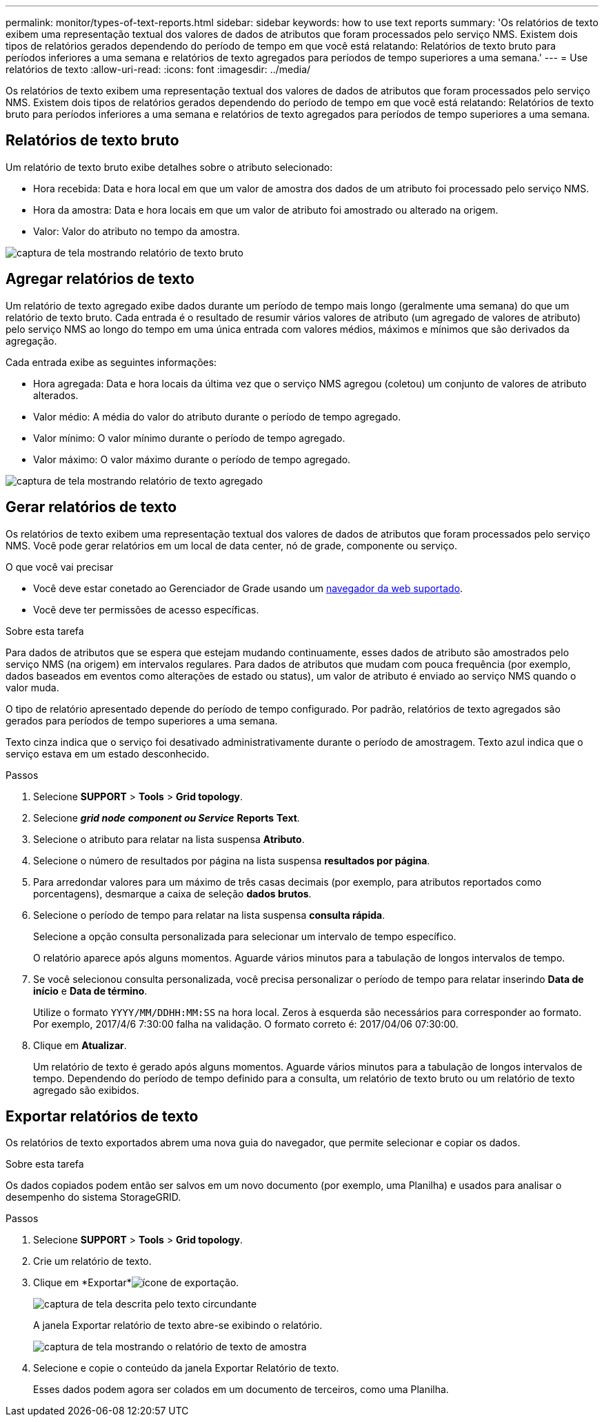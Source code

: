 ---
permalink: monitor/types-of-text-reports.html 
sidebar: sidebar 
keywords: how to use text reports 
summary: 'Os relatórios de texto exibem uma representação textual dos valores de dados de atributos que foram processados pelo serviço NMS. Existem dois tipos de relatórios gerados dependendo do período de tempo em que você está relatando: Relatórios de texto bruto para períodos inferiores a uma semana e relatórios de texto agregados para períodos de tempo superiores a uma semana.' 
---
= Use relatórios de texto
:allow-uri-read: 
:icons: font
:imagesdir: ../media/


[role="lead"]
Os relatórios de texto exibem uma representação textual dos valores de dados de atributos que foram processados pelo serviço NMS. Existem dois tipos de relatórios gerados dependendo do período de tempo em que você está relatando: Relatórios de texto bruto para períodos inferiores a uma semana e relatórios de texto agregados para períodos de tempo superiores a uma semana.



== Relatórios de texto bruto

Um relatório de texto bruto exibe detalhes sobre o atributo selecionado:

* Hora recebida: Data e hora local em que um valor de amostra dos dados de um atributo foi processado pelo serviço NMS.
* Hora da amostra: Data e hora locais em que um valor de atributo foi amostrado ou alterado na origem.
* Valor: Valor do atributo no tempo da amostra.


image::../media/raw_text_report.gif[captura de tela mostrando relatório de texto bruto]



== Agregar relatórios de texto

Um relatório de texto agregado exibe dados durante um período de tempo mais longo (geralmente uma semana) do que um relatório de texto bruto. Cada entrada é o resultado de resumir vários valores de atributo (um agregado de valores de atributo) pelo serviço NMS ao longo do tempo em uma única entrada com valores médios, máximos e mínimos que são derivados da agregação.

Cada entrada exibe as seguintes informações:

* Hora agregada: Data e hora locais da última vez que o serviço NMS agregou (coletou) um conjunto de valores de atributo alterados.
* Valor médio: A média do valor do atributo durante o período de tempo agregado.
* Valor mínimo: O valor mínimo durante o período de tempo agregado.
* Valor máximo: O valor máximo durante o período de tempo agregado.


image::../media/aggregate_text_report.gif[captura de tela mostrando relatório de texto agregado]



== Gerar relatórios de texto

Os relatórios de texto exibem uma representação textual dos valores de dados de atributos que foram processados pelo serviço NMS. Você pode gerar relatórios em um local de data center, nó de grade, componente ou serviço.

.O que você vai precisar
* Você deve estar conetado ao Gerenciador de Grade usando um xref:../admin/web-browser-requirements.adoc[navegador da web suportado].
* Você deve ter permissões de acesso específicas.


.Sobre esta tarefa
Para dados de atributos que se espera que estejam mudando continuamente, esses dados de atributo são amostrados pelo serviço NMS (na origem) em intervalos regulares. Para dados de atributos que mudam com pouca frequência (por exemplo, dados baseados em eventos como alterações de estado ou status), um valor de atributo é enviado ao serviço NMS quando o valor muda.

O tipo de relatório apresentado depende do período de tempo configurado. Por padrão, relatórios de texto agregados são gerados para períodos de tempo superiores a uma semana.

Texto cinza indica que o serviço foi desativado administrativamente durante o período de amostragem. Texto azul indica que o serviço estava em um estado desconhecido.

.Passos
. Selecione *SUPPORT* > *Tools* > *Grid topology*.
. Selecione *_grid node_* *_component ou Service_* *Reports* *Text*.
. Selecione o atributo para relatar na lista suspensa *Atributo*.
. Selecione o número de resultados por página na lista suspensa *resultados por página*.
. Para arredondar valores para um máximo de três casas decimais (por exemplo, para atributos reportados como porcentagens), desmarque a caixa de seleção *dados brutos*.
. Selecione o período de tempo para relatar na lista suspensa *consulta rápida*.
+
Selecione a opção consulta personalizada para selecionar um intervalo de tempo específico.

+
O relatório aparece após alguns momentos. Aguarde vários minutos para a tabulação de longos intervalos de tempo.

. Se você selecionou consulta personalizada, você precisa personalizar o período de tempo para relatar inserindo *Data de início* e *Data de término*.
+
Utilize o formato `YYYY/MM/DDHH:MM:SS` na hora local. Zeros à esquerda são necessários para corresponder ao formato. Por exemplo, 2017/4/6 7:30:00 falha na validação. O formato correto é: 2017/04/06 07:30:00.

. Clique em *Atualizar*.
+
Um relatório de texto é gerado após alguns momentos. Aguarde vários minutos para a tabulação de longos intervalos de tempo. Dependendo do período de tempo definido para a consulta, um relatório de texto bruto ou um relatório de texto agregado são exibidos.





== Exportar relatórios de texto

Os relatórios de texto exportados abrem uma nova guia do navegador, que permite selecionar e copiar os dados.

.Sobre esta tarefa
Os dados copiados podem então ser salvos em um novo documento (por exemplo, uma Planilha) e usados para analisar o desempenho do sistema StorageGRID.

.Passos
. Selecione *SUPPORT* > *Tools* > *Grid topology*.
. Crie um relatório de texto.
. Clique em *Exportar*image:../media/icon_export.gif["ícone de exportação"].
+
image::../media/export_text_report.gif[captura de tela descrita pelo texto circundante]

+
A janela Exportar relatório de texto abre-se exibindo o relatório.

+
image::../media/export_text_report_data.gif[captura de tela mostrando o relatório de texto de amostra]

. Selecione e copie o conteúdo da janela Exportar Relatório de texto.
+
Esses dados podem agora ser colados em um documento de terceiros, como uma Planilha.


